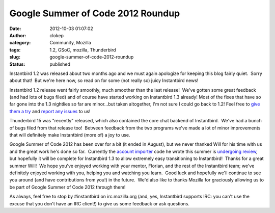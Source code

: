 Google Summer of Code 2012 Roundup
##################################
:date: 2012-10-03 01:07:02
:author: clokep
:category: Community, Mozilla
:tags: 1.2, GSoC, mozilla, Thunderbird
:slug: google-summer-of-code-2012-roundup
:status: published

Instantbird 1.2 was released about two months ago and we must again
apologize for keeping this blog fairly quiet.  Sorry about that!  But
we're here now, so read on for some (not really so) juicy Instantbird
news!

Instantbird 1.2 release went fairly smoothly, much smoother than the
last release!  We've gotten some great feedback (and had lots of bugs
filed) and of course have started working on Instantbird 1.3 already! 
Most of the fixes that have so far gone into the 1.3 nightlies so far
are minor...but taken altogether, I'm not sure I could go back to 1.2! 
Feel free to `give them a try <http://nightly.instantbird.im/>`__ and
`report any issues <https://bugzilla.instantbird.org/>`__ to us!

Thunderbird 15 was "recently" released, which also contained the core
chat backend of Instantbird.  We've had a bunch of bugs filed from that
release too!  Between feedback from the two programs we've made a lot of
minor improvements that will definitely make Instantbird (more of) a joy
to use.

Google Summer of Code 2012 has been over for a bit (it ended in August),
but we never thanked Will for his time with us and the great work he's
done so far.  Currently the `account
importer <http://www.tc.umn.edu/~nayes006/gsoc2012/index.php>`__ code he
wrote this summer is `undergoing
review <https://bugzilla.instantbird.org/show_bug.cgi?id=1495>`__, but
hopefully it will be complete for Instantbird 1.3 to allow extremely
easy transitioning to Instantbird!  Thanks for a great summer Will!  We
hope you've enjoyed working with your mentor, Florian, and the rest of
the Instantbird team; we've definitely enjoyed working with you, helping
you and watching you learn.  Good luck and hopefully we'll continue to
see you around (and have contributions from you!) in the future.  We'd
also like to thanks Mozilla for graciously allowing us to be part of
Google Summer of Code 2012 through them!

As always, feel free to stop by #instantbird on irc.mozilla.org (and,
yes, Instantbird supports IRC: you can't use the excuse that you don't
have an IRC client!) to give us some feedback or ask questions.
